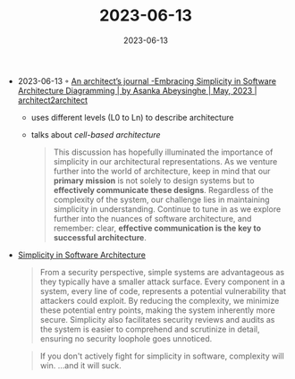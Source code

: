 :PROPERTIES:
:ID:       09554221-1148-4264-8b62-3a43e66857ed
:END:
#+TITLE: 2023-06-13
#+DATE: 2023-06-13
#+FILETAGS: journal

- 2023-06-13 ◦ [[https://blog.architect2architect.com/an-architects-journal-embracing-simplicity-in-software-architecture-diagramming-89aec930c47b][An architect’s journal -Embracing Simplicity in Software Architecture Diagramming | by Asanka Abeysinghe | May, 2023 | architect2architect]]
  - uses different levels (L0 to Ln) to describe architecture
  - talks about /cell-based architecture/
  #+begin_quote
  This discussion has hopefully illuminated the importance of simplicity in our
  architectural representations. As we venture further into the world of
  architecture, keep in mind that our *primary mission* is not solely to design
  systems but to *effectively communicate these designs*. Regardless of the
  complexity of the system, our challenge lies in maintaining simplicity in
  understanding. Continue to tune in as we explore further into the nuances of
  software architecture, and remember: clear, *effective communication is the key
  to successful architecture*.
  #+end_quote

- [[https://dev.to/atornblad/simplicity-in-software-architecture-1k8i][Simplicity in Software Architecture]]
  #+begin_quote
  From a security perspective, simple systems are advantageous as they typically
  have a smaller attack surface. Every component in a system, every line of
  code, represents a potential vulnerability that attackers could exploit. By
  reducing the complexity, we minimize these potential entry points, making the
  system inherently more secure. Simplicity also facilitates security reviews
  and audits as the system is easier to comprehend and scrutinize in detail,
  ensuring no security loophole goes unnoticed.
  #+end_quote

  #+begin_quote
  If you don't actively fight for simplicity in software, complexity will win. …and it will suck.
  #+end_quote
